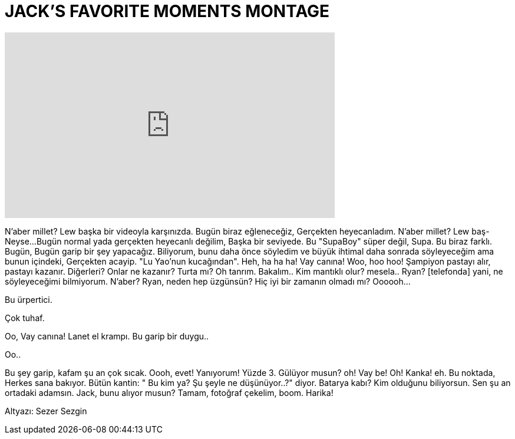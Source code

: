 = JACK'S FAVORITE MOMENTS MONTAGE
:published_at: 2016-06-23
:hp-alt-title: JACK'S FAVORITE MOMENTS MONTAGE
:hp-image: https://i.ytimg.com/vi/NlU2-MOj6BA/maxresdefault.jpg


++++
<iframe width="560" height="315" src="https://www.youtube.com/embed/NlU2-MOj6BA?rel=0" frameborder="0" allow="autoplay; encrypted-media" allowfullscreen></iframe>
++++

N'aber millet? Lew başka bir videoyla karşınızda.
Bugün biraz eğleneceğiz,
Gerçekten heyecanladım.
N'aber millet? Lew baş- Neyse...
Bugün normal yada gerçekten heyecanlı değilim, Başka bir seviyede.
Bu &quot;SupaBoy&quot;
süper değil, Supa.
Bu biraz farklı.
Bugün, Bugün garip bir şey yapacağız.
Biliyorum, bunu daha önce söyledim ve büyük ihtimal daha sonrada söyleyeceğim ama bunun içindeki,
Gerçekten acayip.
&quot;Lu Yao'nun kucağından&quot;.
Heh, ha ha ha!
Vay canına!
Woo, hoo hoo!
Şampiyon pastayı alır,
pastayı kazanır.
Diğerleri? Onlar ne kazanır? Turta mı?
Oh tanrım.
Bakalım.. Kim mantıklı olur? mesela..
Ryan?
[telefonda] yani, ne söyleyeceğimi bilmiyorum.
N'aber?
Ryan, neden hep üzgünsün?
Hiç iyi bir zamanın olmadı mı?
Oooooh...
[telefonda]
Bu ürpertici.
[telefonda]
Çok tuhaf.
[telefonda]
Oo, Vay canına!
Lanet el krampı.
Bu garip bir duygu..
[kıkırdıyor]
Oo..
[çığırıyor]
Bu şey garip, kafam şu an çok sıcak.
Oooh, evet!
Yanıyorum!
Yüzde 3.
Gülüyor musun?
oh!
Vay be!
Oh!
Kanka!
eh.
Bu noktada, Herkes sana bakıyor.
Bütün kantin: &quot; Bu kim ya?  Şu şeyle ne düşünüyor..?&quot; diyor.
Batarya kabı?
Kim olduğunu biliyorsun.
Sen şu an ortadaki adamsın.
Jack, bunu alıyor musun?
Tamam, fotoğraf çekelim, boom.
Harika!
 
Altyazı: Sezer Sezgin